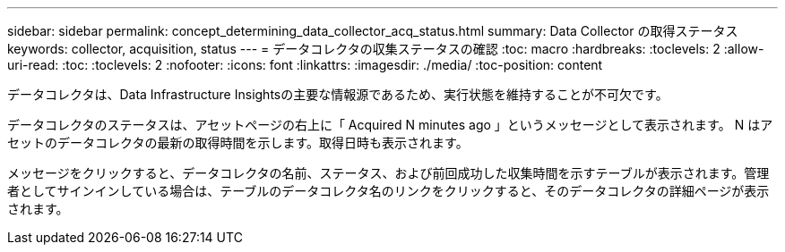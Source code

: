 ---
sidebar: sidebar 
permalink: concept_determining_data_collector_acq_status.html 
summary: Data Collector の取得ステータス 
keywords: collector, acquisition, status 
---
= データコレクタの収集ステータスの確認
:toc: macro
:hardbreaks:
:toclevels: 2
:allow-uri-read: 
:toc: 
:toclevels: 2
:nofooter: 
:icons: font
:linkattrs: 
:imagesdir: ./media/
:toc-position: content


[role="lead"]
データコレクタは、Data Infrastructure Insightsの主要な情報源であるため、実行状態を維持することが不可欠です。

データコレクタのステータスは、アセットページの右上に「 Acquired N minutes ago 」というメッセージとして表示されます。 N はアセットのデータコレクタの最新の取得時間を示します。取得日時も表示されます。

メッセージをクリックすると、データコレクタの名前、ステータス、および前回成功した収集時間を示すテーブルが表示されます。管理者としてサインインしている場合は、テーブルのデータコレクタ名のリンクをクリックすると、そのデータコレクタの詳細ページが表示されます。
